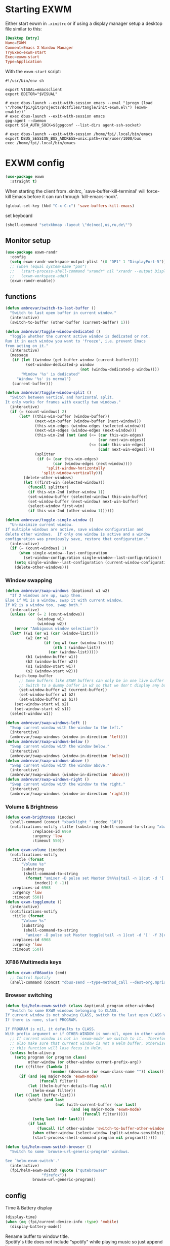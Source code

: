 #+PROPERTY: header-args:emacs-lisp :results silent
#+PROPERTY: header-args:emacs-lisp :tangle tangle/init-exwm.el

* Starting EXWM
Either start exwm in =.xinitrc= or if using a display manager setup a desktop file similar to this:
#+HEADER: :tangle /sudo::/usr/share/xsessions/exwm.desktop
#+begin_src conf
[Desktop Entry]
Name=EXWM
Comment=Emacs X Window Manager
TryExec=exwm-start
Exec=exwm-start
Type=Application
#+end_src
With the =exwm-start= script:
#+HEADER: :tangle /sudo::/usr/local/bin/exwm-start
#+begin_src shell :tangle-mode (identity #o755)
#!/usr/bin/env sh

export VISUAL=emacsclient
export EDITOR="$VISUAL"

# exec dbus-launch --exit-with-session emacs --eval "(progn (load \"/home/fpi/git/projects/dotfiles/tangle/init-exwm.el\") (exwm-enable))"
# exec dbus-launch --exit-with-session emacs
gpg-agent --daemon
export SSH_AUTH_SOCK=$(gpgconf --list-dirs agent-ssh-socket)

# exec dbus-launch --exit-with-session /home/fpi/.local/bin/emacs
export DBUS_SESSION_BUS_ADDRESS=unix:path=/run/user/1000/bus
exec /home/fpi/.local/bin/emacs
#+end_src
* EXWM config
#+begin_src emacs-lisp
(use-package exwm
  :straight t)
#+end_src
When starting the client from .xinitrc, `save-buffer-kill-terminal' will
force-kill Emacs before it can run through `kill-emacs-hook'.
#+BEGIN_SRC emacs-lisp
(global-set-key (kbd "C-x C-c") 'save-buffers-kill-emacs)
#+END_SRC

set keyboard
#+BEGIN_SRC emacs-lisp
(shell-command "setxkbmap -layout \"de(neo),us,ru,de\"")
#+END_SRC

** Monitor setup
#+BEGIN_SRC emacs-lisp
(use-package exwm-randr
  :config
  (setq exwm-randr-workspace-output-plist '(0 "DP1" 1 "DisplayPort-5"))
  ;; (when (equal system-name "pan")
  ;;   (start-process-shell-command "xrandr" nil "xrandr --output DisplayPort-0 --off --output DisplayPort-1 --off --output DisplayPort-2 --off --output HDMI-A-0 --off --output DisplayPort-3 --mode 2560x1440 --pos 0x612 --rotate normal --output DisplayPort-4 --off --output DisplayPort-5 --mode 2560x1440 --pos 2560x0 --rotate right --output DisplayPort-6 --off")
  ;;   (exwm-workspace-add))
  (exwm-randr-enable))
#+END_SRC
** functions
#+BEGIN_SRC emacs-lisp
(defun ambrevar/switch-to-last-buffer ()
  "Switch to last open buffer in current window."
  (interactive)
  (switch-to-buffer (other-buffer (current-buffer) 1)))

(defun ambrevar/toggle-window-dedicated ()
  "Toggle whether the current active window is dedicated or not.
Run it in each window you want to 'freeze', i.e. prevent Emacs
from acting on it."
  (interactive)
  (message
   (if (let ((window (get-buffer-window (current-buffer))))
         (set-window-dedicated-p window
                                 (not (window-dedicated-p window))))
       "Window '%s' is dedicated"
     "Window '%s' is normal")
   (current-buffer)))

(defun ambrevar/toggle-window-split ()
  "Switch between vertical and horizontal split.
It only works for frames with exactly two windows."
  (interactive)
  (if (= (count-windows) 2)
      (let* ((this-win-buffer (window-buffer))
             (next-win-buffer (window-buffer (next-window)))
             (this-win-edges (window-edges (selected-window)))
             (next-win-edges (window-edges (next-window)))
             (this-win-2nd (not (and (<= (car this-win-edges)
                                         (car next-win-edges))
                                     (<= (cadr this-win-edges)
                                         (cadr next-win-edges)))))
             (splitter
              (if (= (car this-win-edges)
                     (car (window-edges (next-window))))
                  'split-window-horizontally
                'split-window-vertically)))
        (delete-other-windows)
        (let ((first-win (selected-window)))
          (funcall splitter)
          (if this-win-2nd (other-window 1))
          (set-window-buffer (selected-window) this-win-buffer)
          (set-window-buffer (next-window) next-win-buffer)
          (select-window first-win)
          (if this-win-2nd (other-window 1))))))

(defun ambrevar/toggle-single-window ()
  "Un-maximize current window.
If multiple windows are active, save window configuration and
delete other windows.  If only one window is active and a window
configuration was previously save, restore that configuration."
  (interactive)
  (if (= (count-windows) 1)
      (when single-window--last-configuration
        (set-window-configuration single-window--last-configuration))
    (setq single-window--last-configuration (current-window-configuration))
    (delete-other-windows)))
#+END_SRC
*** Window swapping
#+BEGIN_SRC emacs-lisp
(defun ambrevar/swap-windows (&optional w1 w2)
  "If 2 windows are up, swap them.
Else if W1 is a window, swap it with current window.
If W2 is a window too, swap both."
  (interactive)
  (unless (or (= 2 (count-windows))
              (windowp w1)
              (windowp w2))
    (error "Ambiguous window selection"))
  (let* ((w1 (or w1 (car (window-list))))
         (w2 (or w2
                 (if (eq w1 (car (window-list)))
                     (nth 1 (window-list))
                   (car (window-list)))))
         (b1 (window-buffer w1))
         (b2 (window-buffer w2))
         (s1 (window-start w1))
         (s2 (window-start w2)))
    (with-temp-buffer
      ;; Some buffers like EXWM buffers can only be in one live buffer at once.
      ;; Switch to a dummy buffer in w2 so that we don't display any buffer twice.
      (set-window-buffer w2 (current-buffer))
      (set-window-buffer w1 b2)
      (set-window-buffer w2 b1))
    (set-window-start w1 s2)
    (set-window-start w2 s1))
  (select-window w1))

(defun ambrevar/swap-windows-left ()
  "Swap current window with the window to the left."
  (interactive)
  (ambrevar/swap-windows (window-in-direction 'left)))
(defun ambrevar/swap-windows-below ()
  "Swap current window with the window below."
  (interactive)
  (ambrevar/swap-windows (window-in-direction 'below)))
(defun ambrevar/swap-windows-above ()
  "Swap current window with the window above."
  (interactive)
  (ambrevar/swap-windows (window-in-direction 'above)))
(defun ambrevar/swap-windows-right ()
  "Swap current window with the window to the right."
  (interactive)
  (ambrevar/swap-windows (window-in-direction 'right)))
#+END_SRC
*** Volume & Brightness
#+BEGIN_SRC emacs-lisp
(defun exwm-brightness (incdec)
  (shell-command (concat "xbacklight " incdec "10"))
  (notifications-notify :title (substring (shell-command-to-string "xbacklight") 0 -1)
			:replaces-id 6969
			:urgency 'low
			:timeout 550))

(defun exwm-volume (incdec)
  (notifications-notify
   :title (format
	   "Volume %s"
	   (substring
	    (shell-command-to-string
	     (format "amixer -D pulse set Master 5%%%s|tail -n 1|cut -d '[' -f 2|cut -d ']' -f 1"
		     incdec)) 0 -1))
   :replaces-id 6968
   :urgency 'low
   :timeout 550))
(defun exwm-togglemute ()
  (interactive)
  (notifications-notify
   :title (format
	   "Volume %s"
	   (substring
	    (shell-command-to-string
	     "amixer -D pulse set Master toggle|tail -n 1|cut -d '[' -f 3|cut -d ']' -f 1") 0 -1))
   :replaces-id 6968
   :urgency 'low
   :timeout 550))
#+END_SRC
*** XF86 Multimedia keys
#+BEGIN_SRC emacs-lisp
(defun exwm-xf86audio (cmd)
  ;; Control Spotify
  (shell-command (concat "dbus-send --type=method_call --dest=org.mpris.MediaPlayer2.spotify /org/mpris/MediaPlayer2 org.mpris.MediaPlayer2.Player." cmd)))
#+END_SRC
*** Browser switching
#+BEGIN_SRC emacs-lisp
(defun fpi/helm-exwm-switch (class &optional program other-window)
  "Switch to some EXWM windows belonging to CLASS.
If current window is not showing CLASS, switch to the last open CLASS window.
If there is none, start PROGRAM.

If PROGRAM is nil, it defaults to CLASS.
With prefix argument or if OTHER-WINDOW is non-nil, open in other window."
  ;; If current window is not in `exwm-mode' we switch to it.  Therefore we must
  ;; also make sure that current window is not a Helm buffer, otherwise calling
  ;; this function will lose focus in Helm.
  (unless helm-alive-p
    (setq program (or program class)
          other-window (or other-window current-prefix-arg))
    (let ((filter (lambda ()
                    (member (downcase (or exwm-class-name "")) class))))
      (if (and (eq major-mode 'exwm-mode)
               (funcall filter))
          (let ((helm-buffer-details-flag nil))
            (helm-exwm filter))
	(let ((last (buffer-list)))
          (while (and last
                      (not (with-current-buffer (car last)
                             (and (eq major-mode 'exwm-mode)
                                  (funcall filter)))))
            (setq last (cdr last)))
          (if last
              (funcall (if other-window 'switch-to-buffer-other-window 'switch-to-buffer) (car last))
            (when other-window (select-window (split-window-sensibly)))
            (start-process-shell-command program nil program)))))))

(defun fpi/helm-exwm-switch-browser ()
  "Switch to some `browse-url-generic-program' windows.

See `helm-exwm-switch'."
  (interactive)
  (fpi/helm-exwm-switch (quote ("qutebrowser"
				"firefox"))
			browse-url-generic-program))
#+END_SRC
** config
Time & Battery display
#+BEGIN_SRC emacs-lisp
(display-time)
(when (eq (fpi/current-device-info :type) 'mobile)
  (display-battery-mode))
#+END_SRC
Rename buffer to window title.\\
Spotify's title does not include "spotify" while playing music so just
append it.
#+BEGIN_SRC emacs-lisp
(defun fpie/exwm-rename-buffer-to-title ()
  (let ((newname (if (string-match "Spotify" (buffer-name))
		     (concat exwm-title " - Spotify")
		   exwm-title)))
    (exwm-workspace-rename-buffer newname)))

(add-hook 'exwm-update-title-hook 'fpie/exwm-rename-buffer-to-title)
#+END_SRC
#+BEGIN_SRC emacs-lisp
(add-hook 'exwm-floating-setup-hook 'exwm-layout-hide-mode-line)
(add-hook 'exwm-floating-exit-hook 'exwm-layout-show-mode-line)
#+END_SRC

Non-floating resizing with mouse
#+BEGIN_SRC emacs-lisp
(setq window-divider-default-bottom-width 2
      window-divider-default-right-width 2)
(window-divider-mode)
#+END_SRC
System tray
#+BEGIN_SRC emacs-lisp
(use-package exwm-systemtray
  :straight exwm)
(exwm-systemtray-enable)
(setq exwm-systemtray-height 16)
#+END_SRC
+auto focus+
#+BEGIN_SRC emacs-lisp :tangle no
(setq mouse-autoselect-window t
      focus-follows-mouse t)
#+END_SRC
List all buffers
#+BEGIN_SRC emacs-lisp
(setq exwm-workspace-show-all-buffers t)
(setq exwm-layout-show-all-buffers t)
#+END_SRC
*** Helm
#+BEGIN_SRC emacs-lisp :results silent
(with-eval-after-load 'helm
  ;; Need `with-eval-after-load' here since 'helm-map is not defined in 'helm-config.
  (define-key helm-map (kbd "s-\\") 'helm-toggle-resplit-and-swap-windows)
  (exwm-input--set-key (kbd "s-p") 'helm-run-external-command)
  (exwm-input-set-key (kbd "s-c") 'helm-resume)
  (exwm-input-set-key (kbd "s-b") 'helm-mini)
  (exwm-input-set-key (kbd "s-f") 'helm-find-files)
  (exwm-input-set-key (kbd "s-F") 'helm-locate)
  ;;(when (fboundp 'ambrevar/helm-locate-meta)
  ;;  (exwm-input-set-key (kbd "s-F") #'ambrevar/helm-locate-meta))
  ;;(exwm-input-set-key (kbd "s-g") 'ambrevar/helm-grep-git-or-ag)
  ;;(exwm-input-set-key (kbd "s-G") 'ambrevar/helm-grep-git-all-or-ag)
  )

(use-package helm-exwm
  :straight t)
(exwm-input-set-key (kbd "s-w") #'fpi/helm-exwm-switch-browser)
(exwm-input-set-key (kbd "s-W") #'helm-exwm-switch-browser-other-window)
#+END_SRC
*** Keys
Global bindings
#+BEGIN_SRC emacs-lisp
(exwm-input-set-key (kbd "s-K") #'exwm-reset)
(exwm-input-set-key (kbd "s-x") #'exwm-input-toggle-keyboard)

(exwm-input-set-key (kbd "s-s") #'windmove-left)
(exwm-input-set-key (kbd "s-n") #'windmove-down)
(exwm-input-set-key (kbd "s-r") #'windmove-up)
(exwm-input-set-key (kbd "s-t") #'windmove-right)

(exwm-input-set-key (kbd "M-s") #'ace-jump-word-mode)
(exwm-input-set-key (kbd "s-B") #'ibuffer-list-buffers)
(exwm-input-set-key (kbd "s-X") #'kill-this-buffer)

(exwm-input-set-key (kbd "s-M") #'exwm-workspace-switch)

(exwm-input-set-key (kbd "s-\\") 'ambrevar/toggle-window-split)
(exwm-input-set-key (kbd "s-S") 'ambrevar/swap-windows-left)
(exwm-input-set-key (kbd "s-N") 'ambrevar/swap-windows-below)
(exwm-input-set-key (kbd "s-R") 'ambrevar/swap-windows-above)
(exwm-input-set-key (kbd "s-T") 'ambrevar/swap-windows-right)

(exwm-input-set-key (kbd "s-<tab>") #'ambrevar/switch-to-last-buffer)
(exwm-input-set-key (kbd "s-<return>") (lambda ()
					 (interactive)
					 (start-process "term" nil "tilix")))
(exwm-input-set-key (kbd "s-h") 'bury-buffer)

(exwm-input-set-key (kbd "s-g") 'previous-buffer)
(exwm-input-set-key (kbd "s-G") 'next-buffer)
#+END_SRC
#+BEGIN_SRC emacs-lisp
(exwm-input-set-key (kbd "s-!") 'helm-pass)
#+END_SRC
Volume & Brightness
#+BEGIN_SRC emacs-lisp
(exwm-input-set-key [XF86AudioLowerVolume] (lambda () (interactive) (exwm-volume "-")))
(exwm-input-set-key [XF86AudioRaiseVolume] (lambda () (interactive) (exwm-volume "+")))
(exwm-input-set-key [XF86AudioMute] 'exwm-togglemute)
(exwm-input-set-key [XF86MonBrightnessUp] (lambda () (interactive) (exwm-brightness "+")))
(exwm-input-set-key [XF86MonBrightnessDown] (lambda () (interactive) (exwm-brightness "-")))
#+END_SRC
XF86 Multimedia Keys
#+BEGIN_SRC emacs-lisp
(exwm-input--set-key [XF86AudioPlay] (lambda () (interactive) (exwm-xf86audio "PlayPause")))
(exwm-input--set-key [XF86AudioPause] (lambda () (interactive) (exwm-xf86audio "PlayPause")))
(exwm-input--set-key [XF86AudioNext] (lambda () (interactive) (exwm-xf86audio "Next")))
(exwm-input--set-key [XF86AudioPrev] (lambda () (interactive) (exwm-xf86audio "Previous")))
#+END_SRC
**** Local bindings
#+BEGIN_SRC emacs-lisp
(push ?\s-  exwm-input-prefix-keys)
(define-key exwm-mode-map (kbd "s-SPC") #'exwm-floating-toggle-floating)
(define-key exwm-mode-map (kbd "s-i") #'follow-delete-other-windows-and-split) ;; any useful?
(define-key exwm-mode-map (kbd "s-o") #'ambrevar/toggle-single-window)
(define-key exwm-mode-map (kbd "s-O") #'exwm-layout-toggle-fullscreen)

(define-key exwm-mode-map (kbd "C-q") #'exwm-input-send-next-key)
#+END_SRC
Allow access to my personal keymap.
#+BEGIN_SRC emacs-lisp
(push ?\C-z exwm-input-prefix-keys)
#+END_SRC

**** Simulation keys
#+BEGIN_SRC emacs-lisp
(setq exwm-input-simulation-keys
      '(([?\C-b] . [left])
        ([?\C-f] . [right])
        ([?\C-p] . [up])
        ([?\C-n] . [down])
        ([?\C-a] . [home])
        ([?\C-e] . [end])
        ([?\M-v] . [prior])
        ([?\C-v] . [next])
        ([?\C-d] . [delete])))
        ;;([?\C-k] . [S-end delete]))) ; doesn't work in tilix
#+END_SRC
*** Configure helm-raise-command
~(shell-command "emacsclient -e ...")~ does not work. Advice
~helm-run-or-raise~ instead and overshadow ~shell-command~.

For now ~helm-run-or-raise~ is redefined after helm is loaded in
~emacs-init.org~ instead of advised.
#+begin_src emacs-lisp
(defun fpi/get-proc-buffers (proc)
  (let ((cand (helm-exwm-candidates)))
    (remove
     nil (mapcar
	  (lambda (c)
	    (if (equal
		 (downcase proc)
		 (downcase (with-current-buffer c (or exwm-class-name ""))))
		c
	      nil)) cand))))
(defun fpi/switch-to-proc-buffer (proc)
  (switch-to-buffer (car (fpi/get-proc-buffers proc))))

;; (setq helm-raise-command "emacsclient -e '(fpi/switch-to-proc-buffer \"%s\")'")
(setq helm-raise-command t)
#+end_src
*** Screenshots
UncleDave has a nice exwm configuration in his [[https://github.com/daedreth/UncleDavesEmacs/blob/master/config.org][config]]. These snippets
are taken from there.

A nice alternative for screenshots in org-mode is ~org-screenshot.el~.
It uses ~scrot~ to take screenshots of windows and insert a link the
image into the current org buffer.

**** Screenshotting the entire screen
#+BEGIN_SRC emacs-lisp
  (defun daedreth/take-screenshot ()
    "Takes a fullscreen screenshot of the current workspace"
    (interactive)
    (when window-system
    (loop for i downfrom 3 to 1 do
          (progn
            (message (concat (number-to-string i) "..."))
            (sit-for 1)))
    (message "Cheese!")
    (sit-for 1)
    (start-process "screenshot" nil "import" "-window" "root" 
               (concat (getenv "HOME") "/" (subseq (number-to-string (float-time)) 0 10) ".png"))
    (message "Screenshot taken!")))
  (global-set-key (kbd "<print>") 'daedreth/take-screenshot)
#+END_SRC

**** Screenshotting a region
#+BEGIN_SRC emacs-lisp
(defun daedreth/take-screenshot-region ()
  "Takes a screenshot of a region selected by the user."
  (interactive)
  (when window-system
    (call-process "import" nil nil nil ".newScreen.png")
    (call-process "convert" nil nil nil ".newScreen.png" "-shave" "1x1"
                  (concat (getenv "HOME") "/" (subseq (number-to-string (float-time)) 0 10) ".png"))
    (call-process "rm" nil nil nil ".newScreen.png")))
;; (global-set-key (kbd "<Scroll_Lock>") 'daedreth/take-screenshot-region)
#+END_SRC
